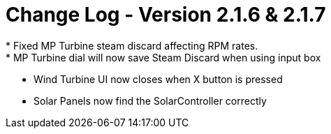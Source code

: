 = Change Log - Version 2.1.6 & 2.1.7
* Fixed MP Turbine steam discard affecting RPM rates.
* MP Turbine dial will now save Steam Discard when using input box
* Wind Turbine UI now closes when X button is pressed
* Solar Panels now find the SolarController correctly
